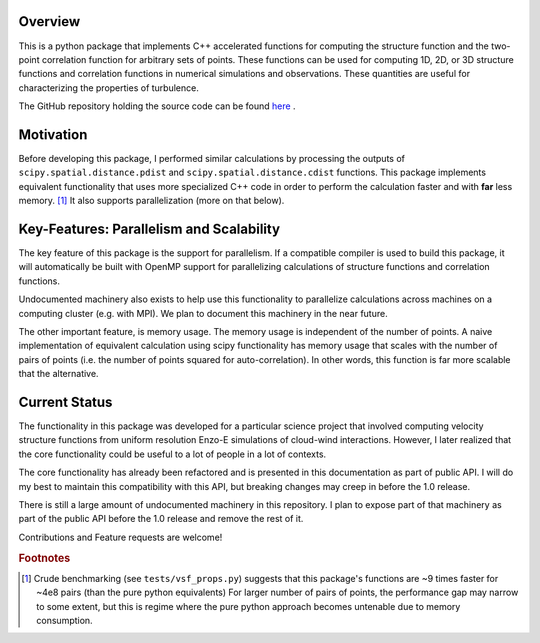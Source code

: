 ********
Overview
********
This is a python package that implements C++ accelerated functions for computing the structure function and the two-point correlation function for arbitrary sets of points.
These functions can be used for computing 1D, 2D, or 3D structure functions and correlation functions in numerical simulations and observations.
These quantities are useful for characterizing the properties of turbulence.

The GitHub repository holding the source code can be found `here <https://github.com/mabruzzo/pyvsf>`__ .

**********
Motivation
**********

Before developing this package, I performed similar calculations by processing the outputs of ``scipy.spatial.distance.pdist`` and ``scipy.spatial.distance.cdist`` functions.
This package implements equivalent functionality that uses more specialized C++ code in order to perform the calculation faster and with **far** less memory. [#of1]_ 
It also supports parallelization (more on that below).

*****************************************
Key-Features: Parallelism and Scalability
*****************************************

The key feature of this package is the support for parallelism.
If a compatible compiler is used to build this package, it will automatically be built with OpenMP support for parallelizing calculations of structure functions and correlation functions.

Undocumented machinery also exists to help use this functionality to parallelize calculations across machines on a computing cluster (e.g. with MPI).
We plan to document this machinery in the near future.

The other important feature, is memory usage.
The memory usage is independent of the number of points.
A naive implementation of equivalent calculation using scipy functionality has memory usage that scales with the number of pairs of points (i.e. the number of points squared for auto-correlation).
In other words, this function is far more scalable that the alternative.

**************
Current Status
**************
The functionality in this package was developed for a particular science project that involved computing velocity structure functions from uniform resolution Enzo-E simulations of cloud-wind interactions.
However, I later realized that the core functionality could be useful to a lot of people in a lot of contexts.

The core functionality has already been refactored and is presented in this documentation as part of public API.
I will do my best to maintain this compatibility with this API, but breaking changes may creep in before the 1.0 release.

There is still a large amount of undocumented machinery in this repository.
I plan to expose part of that machinery as part of the public API before the 1.0 release and remove the rest of it.

Contributions and Feature requests are welcome!

.. rubric:: Footnotes

.. [#of1] Crude benchmarking (see ``tests/vsf_props.py``) suggests that this package's functions are ~9 times faster for ~4e8 pairs (than the pure python equivalents)
          For larger number of pairs of points, the performance gap may narrow to some extent, but this is regime where the pure python approach becomes untenable due to memory consumption.


